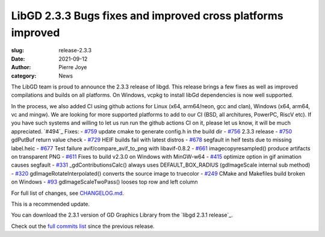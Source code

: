 LibGD 2.3.3 Bugs fixes and improved cross platforms improved
############################################################

:slug: release-2.3.3
:date: 2021-09-12
:author: Pierre Joye
:category: News

The LibGD team is proud to announce the 2.3.3 release of libgd. This release brings a few fixes 
as well as improved compilations and builds on all platforms. On Windows, vcpkg to install libGd
dependencies is now well supported.

In the process, we also added CI using github actions for Linux (x64, arm64/neon, gcc and clan), Windows 
(x64, arm64, vc and mingw). We are looking for more supported platforms to add to our CI (BSD, all 
architures, PowerPC, RiscV etc). If you have such systems and willing to let us run  run the github actions 
CI on it, please let us know, it will be much appreciated.
`#494`_
Fixes:
- `#759`_ update cmake to generate config.h in the build dir
- `#756`_ 2.3.3 release
- `#750`_ gdPutBuf return value check
- `#729`_ HEIF builds fail with latest distros
- `#678`_ segfault in heif tests due to missing label.heic
- `#677`_ Test failure avif/compare_avif_to_png with libavif-0.8.2
- `#661`_ imagecopyresampled() produce artifacts on transparent PNG
- `#611`_ Fixes to build v2.3.0 on Windows with MinGW-w64
- `#415`_ optimize option in gif animation causes segfault
- `#331`_ _gdContributionsCalc() always uses DEFAULT_BOX_RADIUS (gdImageScale internal sub method)
- `#320`_ gdImageRotateInterpolated() converts the source image to truecolor
- `#249`_ CMake and Makefiles build broken on Windows
- `#93`_ gdImageScaleTwoPass() looses top row and left column

For full list of changes, see `CHANGELOG.md`_.
 
This is a recommended update.

You can download the 2.3.1 version of GD Graphics Library from
the `libgd 2.3.1 release`_.

Check out the `full commits list`_ since the previous release.

.. _CHANGELOG.md: https://github.com/libgd/libgd/blob/gd-2.3.3/CHANGELOG.md
.. _libgd 2.3.3 release: https://github.com/libgd/libgd/releases/tag/gd-2.3.3
.. _full commits list: https://github.com/libgd/libgd/compare/gd-2.3.2...gd-2.3.3
.. _gitter: https://gitter.im/libgd/libgd
.. _#759: https://github.com/libgd/libgd/issues/759  update cmake to generate config.h in the build dir
.. _#756: https://github.com/libgd/libgd/issues/756  2.3.3 release
.. _#750: https://github.com/libgd/libgd/issues/750  gdPutBuf return value check
.. _#729: https://github.com/libgd/libgd/issues/729  HEIF builds fail with latest distros
.. _#678: https://github.com/libgd/libgd/issues/678  segfault in heif tests due to missing label.heic
.. _#677: https://github.com/libgd/libgd/issues/677  Test failure avif/compare_avif_to_png with libavif-0.8.2
.. _#661: https://github.com/libgd/libgd/issues/661  imagecopyresampled() produce artifacts on transparent PNG
.. _#611: https://github.com/libgd/libgd/issues/611  Fixes to build v2.3.0 on Windows with MinGW-w64
.. _#415: https://github.com/libgd/libgd/issues/415  optimize option in gif animation causes segfault
.. _#331: https://github.com/libgd/libgd/issues/331  _gdContributionsCalc() always uses DEFAULT_BOX_RADIUS
.. _#320: https://github.com/libgd/libgd/issues/320  gdImageRotateInterpolated() converts the source image to truecolor
.. _#249: https://github.com/libgd/libgd/issues/249  CMake and Makefiles build broken on Windows
.. _#93: https://github.com/libgd/libgd/issues/93   gdImageScaleTwoPass() looses top row and left column